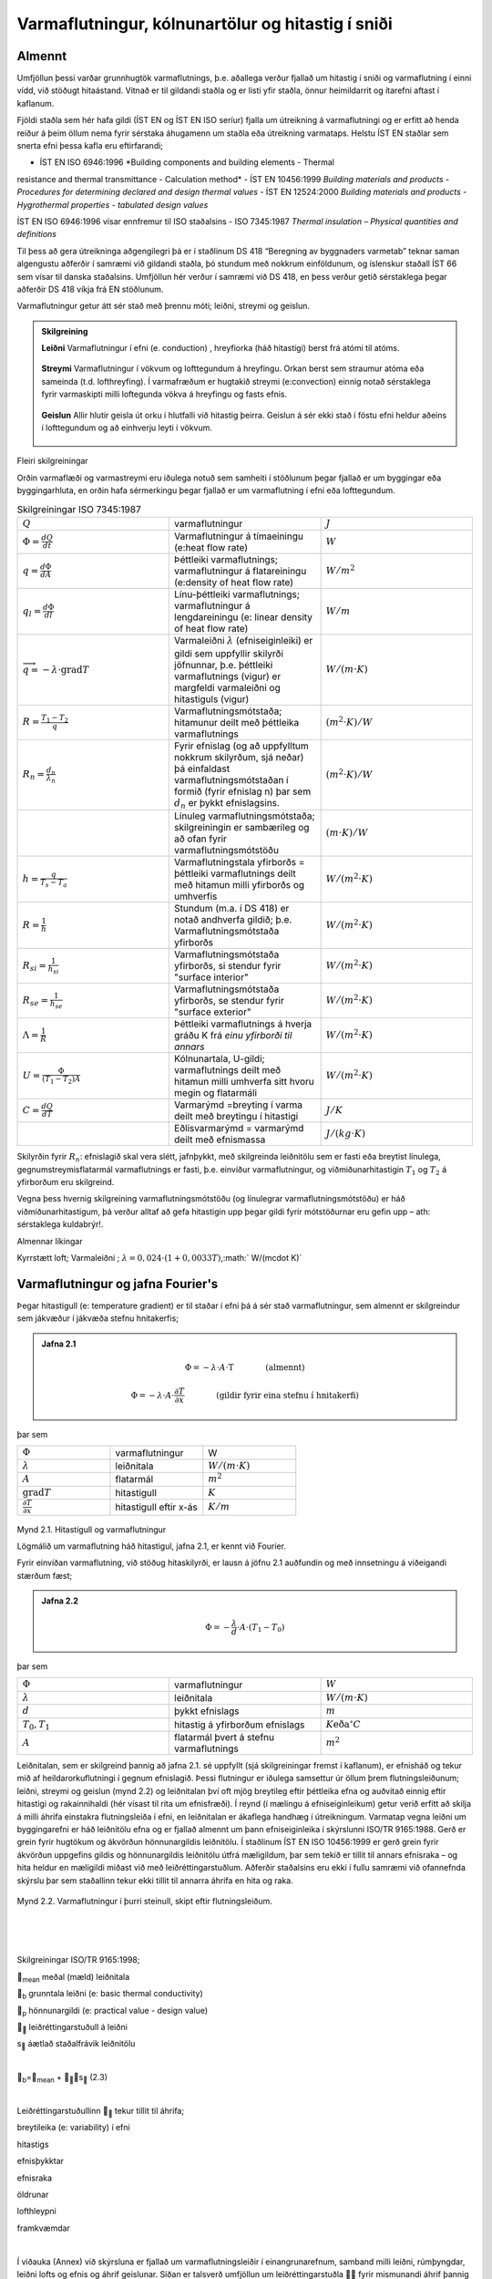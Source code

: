 .. container::

Varmaflutningur, kólnunartölur og hitastig í sniði
==================================================

Almennt
-------

Umfjöllun þessi varðar grunnhugtök varmaflutnings, þ.e. aðallega verður
fjallað um hitastig í sniði og varmaflutning í einni vídd, við stöðugt
hitaástand. Vitnað er til gildandi staðla og er listi yfir staðla, önnur
heimildarrit og ítarefni aftast í kaflanum.

Fjöldi staðla sem hér hafa gildi (ÍST EN og ÍST EN ISO seríur) fjalla um
útreikning á varmaflutningi og er erfitt að henda reiður á þeim öllum
nema fyrir sérstaka áhugamenn um staðla eða útreikning varmataps. Helstu
ÍST EN staðlar sem snerta efni þessa kafla eru eftirfarandi;

- ÍST EN ISO 6946:1996 *Building components and building elements - Thermal
resistance and thermal transmittance - Calculation method*
- ÍST EN 10456:1999 *Building materials and products - Procedures for
determining declared and design thermal values*
- ÍST EN 12524:2000 *Building materials and products - Hygrothermal
properties - tabulated design values*

ÍST EN ISO 6946:1996 vísar ennfremur til ISO staðalsins
- ISO 7345:1987 *Thermal insulation – Physical quantities and definitions*

Til þess að gera útreikninga aðgengilegri þá er í staðlinum DS 418
“Beregning av byggnaders varmetab” teknar saman algengustu aðferðir í
samræmi við gildandi staðla, þó stundum með nokkrum einföldunum, og
íslenskur staðall ÍST 66 sem vísar til danska staðalsins. Umfjöllun hér
verður í samræmi við DS 418, en þess verður getið sérstaklega þegar
aðferðir DS 418 víkja frá EN stöðlunum.

Varmaflutningur getur átt sér stað með þrennu móti; leiðni, streymi og
geislun.

.. admonition:: Skilgreining
   :class: definitions
   
   **Leiðni**
   Varmaflutningur í efni (e. conduction) , hreyfiorka (háð hitastigi) berst frá atómi til atóms.
   
   .. figure:: ./myndir/kafli02/leidni.png
   
   **Streymi**
   Varmaflutningur í vökvum og lofttegundum á hreyfingu. Orkan
   berst sem straumur atóma eða sameinda (t.d. lofthreyfing). Í varmafræðum
   er hugtakið streymi (e:convection) einnig notað sérstaklega fyrir
   varmaskipti milli loftegunda vökva á hreyfingu og fasts efnis.
   
   .. figure:: ./myndir/kafli02/streymi.png

   **Geislun**
   Allir hlutir geisla út orku í hlutfalli við hitastig þeirra. Geislun á
   sér ekki stað í föstu efni heldur aðeins í lofttegundum og að einhverju
   leyti í vökvum.
   
   .. figure:: ./myndir/kafli02/geislun.png

Fleiri skilgreiningar

Orðin varmaflæði og varmastreymi eru iðulega notuð sem samheiti í
stöðlunum þegar fjallað er um byggingar eða byggingarhluta, en orðin
hafa sérmerkingu þegar fjallað er um varmaflutning í efni eða
lofttegundum.

.. list-table:: Skilgreiningar ISO 7345:1987
  :widths: 5 5 5
  :header-rows: 0

  * - :math:`Q`
    - varmaflutningur
    - :math:`J`
  * - :math:`\Phi = \frac{dQ}{dt}`
    - Varmaflutningur á tímaeiningu (e:heat flow rate)
    - :math:`W`
  * - :math:`q=\frac{d\Phi}{dA}`
    - Þéttleiki varmaflutnings; varmaflutningur á flatareiningu (e:density of heat flow rate)
    - :math:`W/m^2`
  * - :math:`q_l=\frac{d\Phi}{dl}`
    - Línu-þéttleiki varmaflutnings; varmaflutningur á lengdareiningu (e: linear density of heat flow rate)
    - :math:`W/m`
  * - :math:`\overrightarrow{q} = -\lambda\cdot \text{grad}T`
    - Varmaleiðni :math:`\lambda` (efniseiginleiki) er gildi sem uppfyllir skilyrði
      jöfnunnar, þ.e. þéttleiki varmaflutnings (vigur) er margfeldi
      varmaleiðni og hitastiguls (vigur)
    - :math:`W/(m\cdot K)`
  * - :math:`R=\frac{T_1-T_2}{q}`
    - Varmaflutningsmótstaða; hitamunur deilt með þéttleika varmaflutnings
    - :math:`(m^2\cdot K)/W`   
  * - :math:`R_n=\frac{d_n}{\lambda_n}`
    - Fyrir efnislag (og að uppfylltum nokkrum skilyrðum, sjá neðar) þá einfaldast varmaflutningsmótstaðan í formið (fyrir
      efnislag n) þar sem :math:`d_n` er þykkt efnislagsins.
    - :math:`(m^2\cdot K)/W` 
  * - 
    - Línuleg varmaflutningsmótstaða; skilgreiningin er sambærileg og að ofan
      fyrir varmaflutningsmótstöðu
    - :math:`(m\cdot K)/W` 
  * - :math:`h=\frac{q}{T_s-T_a}`
    - Varmaflutningstala yfirborðs = þéttleiki varmaflutnings deilt
      með hitamun milli yfirborðs og umhverfis
    - :math:`W/(m^2 \cdot K)` 
  * - :math:`R=\frac{1}{h}`
    - Stundum (m.a. í DS 418) er notað andhverfa gildið; þ.e. Varmaflutningsmótstaða yfirborðs
    - :math:`W/(m^2 \cdot K)` 
  * - :math:`R_{si}=\frac{1}{h_{si}}`
    - Varmaflutningsmótstaða yfirborðs, si stendur fyrir "surface interior"
    - :math:`W/(m^2 \cdot K)` 
  * - :math:`R_{se}=\frac{1}{h_{se}}`
    - Varmaflutningsmótstaða yfirborðs, se stendur fyrir "surface exterior"
    - :math:`W/(m^2 \cdot K)` 
  * - :math:`\Lambda = \frac{1}{R}`
    - Þéttleiki varmaflutnings á hverja gráðu K frá *einu yfirborði til annars*
    - :math:`W/(m^2 \cdot K)` 
  * - :math:`U = \frac{\Phi}{(T_1-T_2)A}`
    - Kólnunartala, U-gildi; varmaflutnings deilt með hitamun milli umhverfa sitt hvoru megin og flatarmáli
    - :math:`W/(m^2 \cdot K)` 
  * - :math:`C=\frac{dQ}{dT}`
    - Varmarýmd =breyting í varma deilt með breytingu í hitastigi
    - :math:`J/K` 
  * - 
    - Eðlisvarmarýmd = varmarýmd deilt með efnismassa
    - :math:`J/(kg\cdot K)`

Skilyrðin fyrir :math:`R_n`: efnislagið skal vera slétt, jafnþykkt, með skilgreinda leiðnitölu sem er fasti eða breytist
línulega, gegnumstreymisflatarmál varmaflutnings er fasti, þ.e. einvíður
varmaflutningur, og viðmiðunarhitastigin :math:`T_1` og :math:`T_2`
á yfirborðum eru skilgreind.

Vegna þess hvernig skilgreining varmaflutningsmótstöðu (og línulegrar
varmaflutningsmótstöðu) er háð viðmiðunarhitastigum, þá verður alltaf að
gefa hitastigin upp þegar gildi fyrir mótstöðurnar eru gefin upp – ath:
sérstaklega kuldabrýr!.

Almennar líkingar

Kyrrstætt loft; Varmaleiðni ; :math:`\lambda = 0,024 \cdot (1+0,0033T)`,:math:` W/(m\cdot K)`

Varmaflutningur og jafna Fourier's
----------------------------------

Þegar hitastigull (e: temperature gradient) er til staðar í efni þá á
sér stað varmaflutningur, sem almennt er skilgreindur sem jákvæður í
jákvæða stefnu hnitakerfis;

.. admonition:: Jafna 2.1
   :class: jafna

   .. math::
      \Phi = -\lambda \cdot A \cdot \text{T} \qquad \qquad \text{(almennt)}
   .. math::
      \Phi = -\lambda \cdot A \cdot \frac{\partial T}{\partial x} \qquad \qquad\text{(gildir fyrir eina stefnu í hnitakerfi)}

þar sem 

.. list-table:: 
  :widths: 5 5 5
  :header-rows: 0

  * - :math:`\Phi`
    - varmaflutningur
    - W
  * - :math:`\lambda`
    - leiðnitala
    - :math:`W/(m\cdot K)`
  * - :math:`A`
    - flatarmál
    - :math:`m^2`
  * - :math:`\text{grad}T`
    - hitastigull
    - :math:`K`
  * - :math:`\frac{\partial T}{\partial x}`
    - hitastigull eftir x-ás
    - :math:`K/m`

.. figure:: ./myndir/kafli02/varmaflutningur.png
  :align: center
  :width: 30%

Mynd 2.1. Hitastigull og varmaflutningur

Lögmálið um varmaflutning háð hitastigul, jafna 2.1, er kennt við
Fourier.

Fyrir einvíðan varmaflutning, við stöðug hitaskilyrði, er lausn á jöfnu
2.1 auðfundin og með innsetningu á viðeigandi stærðum fæst;

.. admonition:: Jafna 2.2
   :class: jafna

   .. math:: \Phi = -\frac{\lambda}{d}\cdot A \cdot (T_1-T_0)

þar sem 

.. list-table:: 
  :widths: 5 5 5
  :header-rows: 0

  * - :math:`\Phi`
    - varmaflutningur
    - :math:`W`
  * - :math:`\lambda`
    - leiðnitala
    - :math:`W/(m\cdot K)`
  * - :math:`d`
    - þykkt efnislags
    - :math:`m`
  * - :math:`T_0,T_1`
    - hitastig á yfirborðum efnislags
    - :math:`K \text{eða} ^{\circ}C`
  * - :math:`A`
    - flatarmál þvert á stefnu varmaflutnings
    - :math:`m^2`        

Leiðnitalan, sem er skilgreind þannig að jafna 2.1. sé uppfyllt (sjá
skilgreiningar fremst í kaflanum), er efnisháð og tekur mið af
heildarorkuflutningi í gegnum efnislagið. Þessi flutningur er iðulega
samsettur úr öllum þrem flutningsleiðunum; leiðni, streymi og geislun
(mynd 2.2) og leiðnitalan því oft mjög breytileg eftir þéttleika efna og
auðvitað einnig eftir hitastigi og rakainnihaldi (hér vísast til rita um
efnisfræði). Í reynd (í mælingu á efniseiginleikum) getur verið erfitt
að skilja á milli áhrifa einstakra flutningsleiða í efni, en leiðnitalan
er ákaflega handhæg í útreikningum. Varmatap vegna leiðni um
byggingarefni er háð leiðnitölu efna og er fjallað almennt um þann
efniseiginleika í skýrslunni ISO/TR 9165:1988. Gerð er grein fyrir
hugtökum og ákvörðun hönnunargildis leiðnitölu. Í staðlinum ÍST EN ISO
10456:1999 er gerð grein fyrir ákvörðun uppgefins gildis og
hönnunargildis leiðnitölu útfrá mæligildum, þar sem tekið er tillit til
annars efnisraka – og hita heldur en mæligildi miðast við með
leiðréttingarstuðlum. Aðferðir staðalsins eru ekki í fullu samræmi við
ofannefnda skýrslu þar sem staðallinn tekur ekki tillit til annarra
áhrifa en hita og raka.

.. figure:: ./myndir/kafli02/leidnitala.png
  :align: center
  :width: 70%

Mynd 2.2. Varmaflutningur í þurri steinull, skipt eftir flutningsleiðum.

| 

| 

| 

Skilgreiningar ISO/TR 9165:1998;

\ :sub:`mean`\  meðal (mæld) leiðnitala

\ :sub:`b`\  grunntala leiðni (e: basic thermal conductivity)

\ :sub:`p`\  hönnunargildi (e: practical value - design value)

\ :sub:``\  leiðréttingarstuðull á leiðni

s\ :sub:``\  áætlað staðalfrávik leiðnitölu

| 

\ :sub:`b`\ =\ :sub:`mean`\  + \ :sub:``\ s\ :sub:``\  (2.3)

| 

Leiðréttingarstuðullinn \ :sub:``\  tekur tillit til áhrifa;

breytileika (e: variability) í efni

hitastigs

efnisþykktar

efnisraka

öldrunar

lofthleypni

framkvæmdar

| 

Í viðauka (Annex) við skýrsluna er fjallað um varmaflutningsleiðir í
einangrunarefnum, samband milli leiðni, rúmþyngdar, leiðni lofts og
efnis og áhrif geislunar. Síðan er talsverð umfjöllun um
leiðréttingarstuðla  fyrir mismunandi áhrif þannig að meta má suma
stuðlana en aðra ekki. Það er hvergi sagt skýrt hvernig reikna skuli
\ :sub:`p`\  en virðist sem það sé hugsað eins og jafna 2.4 sýnir.

| 

\ :sub:`p`\  = \ :sub:`b`\  +\ :sub:`m`\  +  \ :sub:`t`\  + (2.4)

| 

Hönnunargildi leiðnitölu er þá fundið á sambærilegan hátt og tíðkast
hefur á Norðurlöndunum um árabil, sjá t.d. “Den nordiske komité for
bygningsbestemmelser” (1989).

Í samræmi við þessar reglur eru hönnunargildi leiðnitalna fyrir öll
algengustu byggingarefnin birt í staðlinum ÍST EN 12524:2000. Uppgefin
leiðnitala tekur samkvæmt hefð tillit til allra þriggja
varmaflutningsleiða í efni; leiðni, geislunar og streymis. Ítarlegar
töflur yfir leiðnitölur má finna víða, t.d. í ritinu Varmaeinangrun húsa
eftir þá Guðmund Halldórsson og Jón Sigurjónsson (1992). Leiðnitölur
efna eru einnig gefnar upp af framleiðendum.

| 

Þegar reikna á varmaflutning samkvæmt jöfnu 2.1 (eða 2.2) þá þarf
hitadreifingin augljóslega að vera þekkt. Jöfnu hitasviðsins má ákvarða
útfrá jafnvægislíkingum fyrir smábút. Með hliðsjón af jöfnu 2.1 og mynd
2.3 (smábútur með þverskurðarflatarmálið A og þykktina dx) fæst fyrir
einvítt tilfelli (jafnvægi varmaflutnings, þ.e. varmaflutningur á
tímaeiningu dt) og fyrir snið þar sem þéttleiki varmaflutnings er fasti
(þ.e. umfjöllunin gildir t.d. ekki fyrir röraeinangrun!);

| 

| |Shape5|

#. Varmaflutningur inn frá vinstri

|image15| (2.5a)

| 

2. Varmaflutningur út til hægri

|image16| (2.5b)

3. Varmagjöf

|image17| (2.5c)

| 

4. Uppsafnaður varmi

|image18| (2.5d)

| 

Fyrir varmaaukningu smábútsins sem jákvæða stærð;

| 

\ :sub:`4`\ =\ :sub:`1`\ -\ :sub:`2`\ +\ :sub:`3`\ 

| 

Setjum inn jöfnurnar 2.5a-d (gerum hér ráð fyrir að leiðnitalan sé ekki
háð hitastigi) og styttum. Með “innsæi” (eða samanburði við fyrstu liði
Taylor raðar) sést að \ :sup:`2`\ T=(T\ :sub:`x+dx`\ -T\ :sub:`x`\ 
), sem gefur jöfnu 2.6.

| 

|image19| (2.6)

| 

í jöfnum 2.5a-d og 2.6 er skýring tákna eftirfarandi;

 þéttleiki efnisins kg/m\ :sup:`3`

c\ :sub:`p`\  eðlisvarmarýmd efnis J/kg·K

|image20| varmastigull í sniðum x og x+dx

’’ varmagjöf til smábúts W/m\ :sup:`3`\ 

... aðrar stærðir sem fyrr

| 

Samsvarandi fæst fyrir þrjá ása í rétthyrndu hnitakerfi jafnan 2.7 þegar
notaðar eru tvær einfaldanir; (i) einsátta efni, þ.e. sama leiðnitala í
allar stefnur og (ii) leiðnitalan er ekki hitastigsháð - en auðvelt er
að gera jöfnuna óháða slíkum einföldunum.

| 

|image21| (2.7)

| 

| 

T varmafræðilegt hitastig K

t tími s

x,y,z lengdarmál m

'' varmagjöf á tímaeiningu og rúmmál W/m\ :sup:`3`

 varmaleiðnitala W/(mK)

 þéttleiki efnis kg/m\ :sup:`3`

c\ :sub:`p` eðlisvarmi J/(kgK)

| 

Aðeins í undantekningartilvikum er hægt að ákvarða lausnina á jöfnu 2.7
með stærðfræðigreiningu og er lausn því annaðhvort fengin með tölulegum
aðferðum, eða að forsendur eru einfaldaðar nægjanlega þannig að leysa
megin jöfnuna fræðilega. Síðari kosturinn er almennt notaður þegar telja
má að varmaflutningur uppfylli skilyrðin; (i) ástandið er ekki tímaháð
og (ii) varmaflutningur er einvíður (í eina stefnu í hnitakerfinu)

| 

Þá fæst (fyrir varmagjöf ´´=0)

|image22| (2.8)

og lausnin er augljóslega bein lína, þ.e. línulegt hitafall í sniðinu
svo lengi sem leiðnitalan, , er fasti. Með tegrun og innsetningu á
viðeigandi stærðum (Mynd 2.4) fæst jafna 2.9;

| |Shape6|

| 

| 

|image23| (2.9)

| 

þar sem R\ :sub:`x`\ = x/ mótstaða hluta efnislags með þykkt x

R = d/ mótstaða alls efnislagsins með þykkt d

| 

Mynd 2.4

| 

| 

| 

Í jöfnu 2.9 hafa verið skilgreindar mótstöður R\ :sub:`x`\  og R, í stað
þess að stytta  töluna út og halda efnisþykktum eftir í jöfnunni, þetta
skýrist í umfjöllun sem fylgir. Þessi skilgreining á varmamótstöðu
efnislags er í samræmi við EN ISO 6946:1996 (en hefur tíðkast mun
lengur).

| 

Í langflestum tilvikum er áhugaverðast að skoða byggingarhluta sem
samsettir eru úr mörgum efnislögum og því með breytilegar leiðnitölur.
Til að ákvarða hitastig í sniði slíks byggingarhluta má setja upp
jafnvægislíkingu, sjá mynd 2.5 fyrir tvö efnislög;

| 

V\ Shape7 ið stöðug skilyrði (og fyrir fast flatarmál A) gildir
q\ :sub:`1`\ =q\ :sub:`2`\ 

og með hliðsjón af jöfnu 2.1 fæst;

| 

.. image:: myndir/kafli02_html_91729907e51607b3.png
   :name: Object24

| 

leyst fyrir T\ :sub:`1`\  (og með umröðun) fæst jafna 2.10

|image24| (2.10)

| 

þar sem R\ :sub:`1`\ = d\ :sub:`1`\ /\ :sub:`1`

R = R\ :sub:`1`\ +R\ :sub:`2`\ = d\ :sub:`1`\ /\ :sub:`1`\ +
d\ :sub:`2`\ /\ :sub:`2`

| 

| 

H

Mynd 2.5

Varmaflutningur og

hitastigull í tveggja laga byggingarhluta

Varmaflutningur og

hitastigull í tveggja laga

byggingarhluta

liðstætt fæst almenna jafnan fyrir n efnislög og

útreikning á hitastigi í sniði k sem jafna 2.11

| 

|image25| (2.11)

| 

Með þekkt hitastig beggja vegna við byggingarhluta má því auðveldlega
ákvarða hitastigsdreifingu í sniði við stöðug skilyrði ef
varmaflutningsmótstöður einstakra efnislaga eru þekktar.

| 

Nánar er fjallað um þennan þátt í kafla 2.6.

| 

| 

2.3 Varmastreymi
----------------

Varmastreymi getur átt sér stað vegna tilfærslu vökva eða lofttegunda.
Þetta gildir t.d. þegar loftskipti eiga sér stað í vistarverum og verður
fjallað um þann þátt síðar. Varmaflutningur vegna streymis verður einnig
þegar lofttegundir eða vökvi á hreyfingu komast í snertingu við fast
efni, og hitastig fasta efnisins er annað en hins miðilsins. Í slíkum
tilvikum er skilgreind varmaflutningstala yfirborðs, h (sjá einnig
skilgreiningar fremst í kaflanum).

| 

Streymið getur verið ýmist þvingað, þ.e. ytri kraftar orsaka hreyfinguna
eða óþvingað þ.e. þegar hitamunur einn milli t.d. yfirborðs og lofts
kemur loftinu á hreyfingu (vegna uppdrifs, e: buyoancy).

| 

Í fræðiritum, t.d. Nevander og Elmarsson(1994), má finna nálgunarjöfnur
til útreikninga á varmaflutningstölunni h, sjá töflu 2.1, og sést þar
ljóslega hvaða áhrif annarsvegar lofthraði og hinsvegar hitamunur hafa á
varmaskiptin.

| 

Tafla 2.1 Varmaflutningstala yfirborðs h W/(m\ :sup:`2`\ ·K)

| 

Þvingað streymi – vindhraði og stefna miðast við aðstæður í ótrufluðu
streymi

| 

Vindur samsíða yfirborði

h = 6+4·u u≤5 m/s

h = 7,4·u\ :sup:`0,76`\  u>5 m/s

| 

Vindstefna þvert á yfirborð

h = 5+4,5·u-0,14·u\ :sup:`2`\  áveðurs u<10 m/s

h = 5+1,5·u hlémegin u<8 m/s

| 

Óþvingað streymi (eigið streymi)

h = C·dT\ :sup:`0,25`\  C á bilinu 1,45 – 2,55

dT er tölugildi mismunar á hitastigi yfirborðs og lofts

| 

| 

Í staðlinum DS 418 (og Evrópustöðlum) eru gefnar upp varmamótstöður R
fyrir yfirborð (R=1/h), tafla 2.2 sýnir staðalgildin fyrir mismunandi
aðstæður.

| 

+------------------------+-----------------------+--------+-------+
| Tafla 2.2              |                       |        |       |
| Varmaflutningsmótstaða |                       |        |       |
| við yfirborð           |                       |        |       |
| m\ :sup:`2`\ K/W       |                       |        |       |
| (Heimild: ÍST EN ISO   |                       |        |       |
| 6946:1996)             |                       |        |       |
+------------------------+-----------------------+--------+-------+
| |                      | Stefna varmaflutnings |        |       |
+------------------------+-----------------------+--------+-------+
| |                      | Upp                   | Lárétt | Niður |
+------------------------+-----------------------+--------+-------+
| Innri mótstaða         | 0,10                  | 0,13   | 0,17  |
| R\ :sub:`si`           |                       |        |       |
+------------------------+-----------------------+--------+-------+
| Ytri mótstaða          | 0,04                  | 0,04   | 0,04  |
| R\ :sub:`se`           |                       |        |       |
+------------------------+-----------------------+--------+-------+

| 

| 

2.4 Varmageislun
----------------

Varmageislun er af mjög margbreytilegri bylgjulengd, eins og ljóslega má
sjá þegar geislaróf sólargeislunar er skoðað, mynd 2.6. Bylgjulengdin
mun ráða miklu um eiginleika geislunarinnar, s.s. orku og lit.

| 

Varmageislun hluta er í hlutfalli við hitastig þeirra, ef hlutur geislar
fullkomlega frá sér þá er talað um svartan kropp. Almenna jafnan 2.12
fyrir geislun frá svörtum kropp er kennd við Stefan-Boltzmann,

| 

q=·T\ :sup:`4`\  (2.12)

| 

þar sem q varmaþéttleiki W/m\ :sup:`2`

-  Stefan-Boltzmann stuðullinn, =5,6697·10\ :sup:`-8`\ 
   W/(m\ :sup:`2`\ ·K\ :sup:`4`\ )

T hitastig K

| 

.. image:: myndir/kafli02_html_a94cccb079dd267a.png
   :name: Picture 27
   :width: 576px
   :height: 307px

Mynd 2.6 Dreifing orku í sólarinngeislun til jarðar (Heimild: British
Standard, 1992)

| 

| 

Fæstir hlutir uppfylla þó skilyrðið að teljast fullkomlega svartir, og
geislunin er þá minni svo nemur áhrifum geislunarstuðulsins  (e:
emittance factor),

| 

q=··T\ :sup:`4`\  (2.13)

| 

þar sem  geislunarstuðull

... önnur tákn sem fyrr

| 

Fyrir geislun sem fellur á hlut gilda þrjú tilfelli; hluti geislunar
endurkastast, hluti er tekinn upp af yfirborðinu (ísog) og loks getur
hluti geislunar komist í gegn (t.d. ljóshleypni).

Hlutfallið af hverjum þætti fyrir sig er táknað með viðeigandi
hlutfallstölu og jafnframt gildir jafna 2.14,

| 

r++ =1 (2.14)

| 

þar sem r endurgeislunarstuðull

 ísogsstuðull

 gegnumhleypnistuðull

| 

Almennt gildir að stuðlarnir eru breytilegir eftir bylgjulengd
geislunarinnar, fyrir varmageislun í byggingum er þó iðulega litið svo á
að = en þetta gildir alls ekki þegar skoðuð er varmaútgeislun
byggingarefna annarsvegar og inngeislun frá sól hinsvegar. Dæmi um gildi
á stuðlunum fyrir mismunandi efni og geislun eru sýnd í töflu 2.3. Í
byggingum hafa flest efni, að málmum undanskildum, (og nánast óháð lit)
útgeislunarstuðul á bilinu 0,85 – 0,95 fyrir hitastig undir 200 °C.

| 

| 

| 

| 

+-------------------------+-----------------------+----------------+
| Tafla 2.3               |                       |                |
| Geislunarstuðlar        |                       |                |
| yfirborða (Heimild:     |                       |                |
| ASHRAE Fundamentals     |                       |                |
| 1989)                   |                       |                |
+-------------------------+-----------------------+----------------+
| |                       | Útgeislun \ :sup:`a)` | Ísog vegna     |
|                         |                       |                |
|                         |                       | sólargeislunar |
+-------------------------+-----------------------+----------------+
| Svört, ómálmkennd       | 0,97 – 0,99           | 0,97 – 0,99    |
| yfirborð                |                       |                |
+-------------------------+-----------------------+----------------+
| Rauður tígulsteinn,     | 0,85 – 0,95           | 0,65 – 0,80    |
| steypa eða múr,         |                       |                |
| ryðgaðir málmar, dökkar |                       |                |
| málningar               |                       |                |
+-------------------------+-----------------------+----------------+
| Gulir og gulbrúnir      | 0,85 – 0,95           | 0,50 – 0,70    |
| stein- eða múrfletir    |                       |                |
+-------------------------+-----------------------+----------------+
| Hvítir eða              | 0,85 – 0,95           | 0,30 – 0,50    |
| ljóskremlitaðir stein-  |                       |                |
| eða múrfletir og        |                       |                |
| málningar               |                       |                |
+-------------------------+-----------------------+----------------+
| Gluggagler              | 0,90                  | b)             |
+-------------------------+-----------------------+----------------+
| Björt yfirborð ál- eða  | 0,40 – 0,60           | 0,30 – 0,50    |
| bronsmálningar          |                       |                |
+-------------------------+-----------------------+----------------+
| Mattir málmfletir og    | 0,20 – 0,30           | 0,40 – 0,65    |
| galvanhúð               |                       |                |
+-------------------------+-----------------------+----------------+
| Fægðir koparfletir      | 0,02 – 0,05           | 0,10 – 0,40    |
+-------------------------+-----------------------+----------------+
| Fægt ál                 | 0,02 – 0,04           | 0,10 – 0,40    |
+-------------------------+-----------------------+----------------+

a) Hitastig 10-40 °C

b) 0,04 – 0,4 háð glergerð

| 

| 

Geislun milli yfirborða

Nettó varmageislun frá einu yfirborði til annars ræðst af hitastigi,
stærð og lögun yfirborða ásamt innbyrðis afstöðu þeirra og loks
geislunartölum. Fyrir yfirborð, sem ekki eru lítil í samanburði við
fjarlægðina milli þeirra, gildir jafna 2.15,

| 

\ :sub:`r12`\ =
A\ :sub:`1`\ ·F\ :sub:`12`\ ·\ :sub:`12`\ ··[T\ :sub:`1`\ :sup:`4`\ -T\ :sub:`2`\ :sup:`4`\ ]
(2.15)

| 

þar sem \ :sub:`r12`\  nettó varmageislun frá yfirborði 1 til yfirborðs
2, W

A yfirborðsflatarmál m\ :sup:`2`

\ :sub:`12`\  nettó geislunarstuðull

… önnur tákn sem fyrr

| 

Ákvörðun nettó-geislunarstuðulsins \ :sub:`12`\ fer eftir jöfnu2.16,

| 

|image26| (2.16)

þar sem \ :sub:`1`\  geislunarstuðull fyrir yfirborð 1

\ :sub:`2`\  geislunarstuðull fyrir yfirborð 2

| 

| 

Stuðullinn F\ :sub:`12`\  er innbyrðis geislunarhorn (e: radiation angle
factor, radiation shape factor) flatanna fyrir geislun frá fleti 1 til
flatar 2, og fæst samkvæmt jöfnu (2.17) og mynd 2.7

|image27| (2.17)

| 

| |Shape11|

| 

| 

| 

| 

| 

| 

| 

| 

| 

| 

n\ :sub:`1`\ , n\ :sub:`2`\  eininga-normalvigrar

\ :sub:`1`\ , \ :sub:`2`\  horn milli tengilínu og normalvigranna
n\ :sub:`1`\ ,n\ :sub:`2`

r lengd tengilínunnar

| 

| 

Mynd 2.7 Geislunarhorn flata, skýringar fyrir jöfnu 2.17

| 

Jafnframt gildir jafna 2.18

F\ :sub:`12`\ ·A\ :sub:`1`\ = F\ :sub:`21`\ ·A\ :sub:`2`\  (2.18)

| 

Ákvörðun stuðulsins F\ :sub:`12`\  er fræðilega (með
stærðfræðigreiningu) aðeins gerleg fyrir einföldustu tilvik, í öðrum
tilfellum má nota mælingar (vélrænar aðferðir) eða reiknimódel sem
byggja á tölulegri greiningu.

| 

Dæmi um stuðulgildi fyrir tvö algeng tilvik eru sýnd á mynd 2.8

.. image:: myndir/kafli02_html_8bca75532615a04a.png
   :name: Picture 30
   :width: 575px
   :height: 249px

a) tveir fletir hornrétt hvor á annan b) tveir samsíða fletir með
millibili D

| 

Mynd 2.8 Geislunarhorn milli tveggja flata (Heimild: ASHRAE Handbook of
Fundamentals)

| 

| |Shape12|

| 

| 

| 

| 

| 

| 

| 

| 

| 

| 

| 

| 

| 

Mynd 2.9 Geislunarhorn til glugga

| 

Mynd 2.9 Geislunarhorn til glugga

| 

Til að fá mat á geislahornið þá má reyna að einfalda raunverulega
afstöðu (þrívíða) í tvívíða (sniðmynd) og mæla síðan hornið sem hlutfall
af heilum hring, mynd 2.9.

| 

Dæmi: Mynd 2.9 sýnir geislunarhorn til glugga fyrir mann sem er hugsaður
standa innan við glugga sem er (hxb) 120x200 sm og viðmiðunarpunktur
mannsins 150 sm inni í herberginu, og fyrir miðjum glugganum. Af
sniðmyndinni má sjá að lárétta hornið mun vega talsvert meira heldur en
það lóðrétta; mæling á lárétta horninu gefur hornhlutfallið = 0,18
(lóðrétta hornhlutfallið = 0,12). Útreiknað geislahorn flatarins (séð
frá viðmiðunarpunktinum) er F\ :sub:`12`\ =0,24. Einföldunin gefur
þannig talsvert frávik frá réttu gildi, en getur eigi að síður gefið
hugmynd um áhrif gluggans, sjá síðar.

| 

+-----------------------+---------------------------------------------+
| .. rubric:: |image30| | .. rubric::                                 |
|    :name: section     |    :name: section-1                         |
|    :class: western    |    :class: western                          |
|                       |                                             |
|                       | .. rubric::                                 |
|                       |    :name: section-2                         |
|                       |    :class: western                          |
|                       |                                             |
|                       | .. rubric::                                 |
|                       |    :name: section-3                         |
|                       |    :class: western                          |
|                       |                                             |
|                       | .. rubric::                                 |
|                       |    :name: section-4                         |
|                       |    :class: western                          |
|                       |                                             |
|                       | .. rubric::                                 |
|                       |    :name: section-5                         |
|                       |    :class: western                          |
|                       |                                             |
|                       | .. rubric:: *Mynd 2.10 Hitamynd*            |
|                       |    :name: mynd-2.10-hitamynd                |
|                       |    :class: western                          |
|                       |                                             |
|                       | Hitamyndavél (e. infra red camera) nemur    |
|                       | hitaútgeislun frá flötum, og fyrir gefna    |
|                       | útgeislunartölu () er yfirborðshitastig    |
|                       | reiknað út                                  |
+-----------------------+---------------------------------------------+

.. _section-6:

| 

2.5 Varmaflutningsmótstöður í loftbilum og jarðvegi
---------------------------------------------------

Kyrrstætt loft er ágætur einangrari ( = 0,025 W/m·K) og loftbil því
einangrandi, en varmaflutningsmótstaða bilsins er háð hitafalli yfir það
(áhrif geislunar) og lofthreyfingu í bilinu. Alltaf er einhver hreyfing
vegna hitamunar milli flata og lofts (eigið streymi), þó háð hitamun og
mótstöðu í bilinu (yfirborðseiginleikum og þykkt loftbils), en streymið
vex ef loftbilið er loftræst. Í loftræstu bili verður eigið streymi
auðveldara (hringstreymi í bilinu ekki lengur einasti möguleikinn) auk
þess sem þrýstimunur í lofti innan og utan bils getur aukið á
hreyfinguna. Í stöðlum er varmaflutningsmótstaða óloftræsts loftbils
gefin upp fyrir mismunandi þykktir, tafla 2.4, og gildið síðan leiðrétt
þegar taka þarf tillit til loftræsingar bilsins.

| 

Gildin í töflu 2.4 eiga við þegar;

-  Loftbilið afmarkast af tveim flötum sem eru samsíða og hornrétt á
   stefnu varmaflutnings. Varmageislunartala flatanna   0,8.

-  Þykkt loftbilsins er minni en 1/10 af kantlengd afmarkandi flatar
   (breidd eða hæð) og mest 300 mm.

-  Gildi í dálki “Upp” gilda fyrir loftbil sem hallar allt að 30° frá
   láréttu.

| 

+------------------------+-----------------------+--------+-------+
| Tafla 2.4              |                       |        |       |
| V                      |                       |        |       |
| armaflutningsmótstöður |                       |        |       |
| óloftræsts loftbils    |                       |        |       |
| m\ :sup:`2`\ K/W       |                       |        |       |
|                        |                       |        |       |
| |                      |                       |        |       |
+------------------------+-----------------------+--------+-------+
| Þykkt loftbils mm      | Stefna varmaflutnings |        |       |
+------------------------+-----------------------+--------+-------+
| |                      | Upp                   | Lárétt | Niður |
|                        |                       |        |       |
|                        |                       |        | |     |
+------------------------+-----------------------+--------+-------+
| 0                      | 0,00                  | 0,00   | 0,00  |
+------------------------+-----------------------+--------+-------+
| 5                      | 0,11                  | 0,11   | 0,11  |
+------------------------+-----------------------+--------+-------+
| 7                      | 0,13                  | 0,13   | 0,13  |
+------------------------+-----------------------+--------+-------+
| 10                     | 0,15                  | 0,15   | 0,15  |
+------------------------+-----------------------+--------+-------+
| 15                     | 0,16                  | 0,17   | 0,17  |
+------------------------+-----------------------+--------+-------+
| 25                     | 0,16                  | 0,18   | 0,19  |
+------------------------+-----------------------+--------+-------+
| 50                     | 0,16                  | 0,18   | 0,21  |
+------------------------+-----------------------+--------+-------+
| 100                    | 0,16                  | 0,18   | 0,22  |
+------------------------+-----------------------+--------+-------+
| 300                    | 0,16                  | 0,18   | 0,23  |
+------------------------+-----------------------+--------+-------+

| 

Leiðrétt er fyrir áhrifum loftunar á eftirfarandi hátt;

| 

Lítið loftræst loftbil:

Loftræsing telst lítil ef opflatarmál a inn í loftbilið eru

500 mm\ :sup:`2`\  < a ≤ 1500 mm\ :sup:`2`\  á breiddarmetra lóðrétts
loftbils

500 mm\ :sup:`2`\  < a ≤ 1500 mm\ :sup:`2`\  á m\ :sup:`2`\  lárétts
(lítið hallandi) loftbils

Hönnunarmótstaða slíkra loftbila er 50 % af töflugildum í töflu 2.4. Ef
varmaflutningsmótstaða efnislaga milli loftbils og útilofts er meiri en
0,15 m\ :sup:`2`\ K/W þá skal sú mótstaða sett jöfn 0,15
m\ :sup:`2`\ K/W.

| 

Vel loftræst loftbil:

Loftræsing telst mikil ef opflatarmál a inn í loftbilið eru

1500 mm\ :sup:`2`\  < a á breiddarmetra lóðrétts loftbils

1500 mm\ :sup:`2`\  < a á m\ :sup:`2`\  lárétts loftbils

Við útreikning á varmaflutningsmótstöðu byggingarhluta sem innihalda vel
loftræst loftbil, þá skal líta framhjá loftbilinu og öllum efnislögum
milli slíks loftbils og útilofts en í stað þess er
varmaflutningsmótstöðu ytra yfirborðs sett jöfn og
yfirborðsmótstöðugildinu fyrir innra yfirborð byggingarhlutans.

| 

Fyrir óeinangruð þakrými (einangrað á lárétt loft en þak byggt upp með
halla) fæst fyrir venjubundið íslenskt þak af slíkri gerð;

| 

R= 0,2 m\ :sup:`2`\ K/W

| 

og er þá varmaflutningsmótstaða ytra yfirborðs ekki meðtalin.

| 

Í Evrópustöðlunum liggur fyrir tillaga að staðli, prEN
1190\ \ `1 <#sdfootnote1sym>`__\  fyrir útreikninga á varmaflutningi til
jarðar (t.d. gólf bygginga). Aðferðin er verulega frábrugðin því sem hér
hefur verið tíðkað (og talsvert flóknari), í DS 418 er lagt til að
reikna áfram varmaflutningsmótstöðu gólfa eða almennt byggingarhluta að
jörðu, svipað og hefur tíðkast um marga áratugi á Norðurlöndunum. Áhrif
jarðar eru þá tekin inn eins og hvert annað efnislag og mótstöðutölur
gefnar upp fyrir mismunandi aðstæður, tafla 2.5, athuga skal að ytri
yfirborðsmótstaða er innifalin í gildunum.

| 

| 

+--------------------------------------------------+------------------+
| Tafla 2.5 Varmaflutningsmótstaða fyrir jörð      | |                |
| R\ :sub:`j`\  (Heimild: DS 418)                  |                  |
|                                                  |                  |
| |                                                |                  |
+--------------------------------------------------+------------------+
| Aðstæður                                         | m\ :sup:`2`\ K/W |
+--------------------------------------------------+------------------+
| |                                                | |                |
+--------------------------------------------------+------------------+
| Gólf á fyllingu; 0,5 m yfir yfirborði til 0,5m   | 1,5              |
| undir yfirborði jarðvegs                         |                  |
+--------------------------------------------------+------------------+
| Kjallaragólf (meira en 0,5 m undir yfirborði     | 2,0              |
| jarðvegs)                                        |                  |
+--------------------------------------------------+------------------+
| Kjallaraveggir; allt að 2 m undir yfirborði (h   | 0,2+0,3·h        |
| er dýpi í metrum)                                |                  |
+--------------------------------------------------+------------------+
| - - meira en 2 m undir yfirborði                 | 2,0              |
+--------------------------------------------------+------------------+

Athugasemd: Ytri yfirborðsmótstaða er innifalin í uppgefnum gildum fyrir
R\ :sub:`j`

| 

2.6 Varmaflutningsmótstaða byggingarhluta og hitastig í sniði
-------------------------------------------------------------

Í nýjum Evrópustöðlum er nú almennt talað um varmaflutningsmótstöðutölur
byggingarhlutaen hér hefur almennt til þessa verið talað um útreikning á
kólnunartölu. Með mótstöðutölur einstakra efnislaga (yfirborðsmótstöður,
holrými og jörð meðtalin) þekktar, þá má auðveldlega ákvarða
heildarvarmaflutningsmótstöðu R\ :sub:`T`\ , jafna 2.19, og kólnunartölu
(U-gildi), jafna 2.20.

| 

R\ :sub:`T`\ =R\ :sub:`si`\ +
R\ :sub:`1`\ +R\ :sub:`2`\ +....+R\ :sub:`se`\  (m\ :sup:`2`\ K/W)
(2.19)

| 

þar sem R\ :sub:`T`\  heildar varmaflutningsmótstaða byggingarhluta

R\ :sub:`si`\  varmaflutningsmótstaða innra yfirborðs

R\ :sub:`n`\  varmaflutningsmótstaða einstakra efnislaga;

R\ :sub:`n`\ =d\ :sub:`n`\ /\ :sub:`n`\  fyrir einstakt efnislag, eða
uppgefin mótstaða efnislags

R\ :sub:`se`\  varmaflutningsmótstaða ytra yfirborðs (ef hún er ekki
innifalin í öðrum gildum)

| 

U’ = 1/R\ :sub:`T`\  (W/m\ :sup:`2`\ K) (2.20)

| 

Samkvæmt DS 418 (Annex A) er hönnunar U-gildi fundið útfrá reiknuðu
U’-gildi og leiðréttingarstuðlum sem taka tillit til loflaga í
einangrun, festinga sem ganga í gegnum einangrun og úrkomu á umsnúið
þak. Verður hér látið nægja að vísa til staðalsins varðandi þessi
atriði.

| 

Umfjöllun til þessa hefur einskorðast við tilvik þar sem varmaflutningur
er fullkomlega reglulegur og ein-vítt ferli, þ.e. varmaflutningur er
alltaf þvert á yfirborð byggingarhluta. Í tilvikum þar sem efnislög í
byggingarhluta eru samsett, og þannig að efniseiginleikar eru ekki
einsleitir, þá uppfyllir varmaflutningurinn ekki ofan nefnd skilyrði.
Þessum tilvikum má skipta í tvennt útfrá því hversu áberandi munur er í
leiðnitölum efnanna;

-  Lítill munur í leiðnitölum, dæmi um slíkt er t.d. þegar einangrað er
   á milli sperra. Truflun á varmaflutningi eða óregla er talin hófleg
   og staðbundin breyting á U-gildi lítil.

-  Mikill munur í leiðnitölum; dæmi um slíkt er t.d. þegar steypt
   milligólf gengur út í gegnum einangrun og út steyptan útvegg. Truflun
   á varmaflutningi getur verið umfangsmikil og staðbundin breyting á
   U-gildi þá einnig. Slík tilvik nefnast kuldabrýr og verður fjallað
   sérstaklega um þau.

Þegar talið er að staðbundin breyting í U-gildi vegna áhrifa frá
samsettum efnislögum sé hófleg þá er U-gildi fundið þannig:

1. Efri mörk varmaflutningsmótstöðu, R\ :sub:`T`\ ’, ákvörðuð

(i) Byggingarhluta skipt upp í einingar þvert á varmastreymi, þannig að
hver hluti um sig sé (sem næst) einsleitur. Flatarvægi hvers hluta
f\ :sub:`a`\ , f\ :sub:`b`\ ,.. er ákvarðað

(ii) Varmaflutningsmótstaða fyrir hvern hluta fyrir sig, R\ :sub:`Ta`\ ,
R\ :sub:`Tb`\ ,.., er reiknuð samkvæmt jöfnu 2.19

(iii) Varmaflutningsmótstaða R\ :sub:`T`\ ’ fundin útfrá jöfnu 2.21

| |Shape13|

|image31| (2.21)

| 

| 

| 

| 

2. Neðri mörk varmaflutningsmótstöðu R\ :sub:`T`\ ’’, ákvörðuð

(i) Vegin leiðnitala efnislaga í samsettu efnislagi er reiknuð, útfrá
flatarvægi efna, jafna 2.22.

| |Shape14|

\ :sub:`j`\ ’’=\ :sub:`1j`\ ·f\ :sub:`1j`\ +\ :sub:`2j`\ ·f\ :sub:`2j`\ +...
(2.22)

| 

ii. Varmaflutningsmótstaðan R\ :sub:`T`\ ’’ ákvörðuð eins og

lögin væru nú einsleit sbr. jöfnu 2.19

| 

.. _section-7:

3. Varmaflutningsmótstaða byggingarhlutans reiknuð sem einfalt meðaltal, jafna 2.23
'''''''''''''''''''''''''''''''''''''''''''''''''''''''''''''''''''''''''''''''''''

.. _section-8:

|image32| (2.23)
''''''''''''''''

| 

Loks er U-gildið fundið útfrá jöfnu 2.20 (og viðeigandi leiðréttingum),
samkvæmt DS 418 skal gefa U-gildið upp með tveim marktækum tölustöfum.

| 

| 

| 

| 

Útreikningur varmaflutningsmótstöðu, U-gildis og hitastigs í sniði

Útfrá þekktum varmaflutningsmótstöðum efnislaga, og heildarmótstöðu
byggingarhlutans, má auðveldlega reikna hitastig í sniði þegar
umhverfisaðstæður eru þekktar (sjá kafla 2.2).

| 

Dæmi 1:

Steyptur veggur 180 mm, einangraður að innan með 100 mm frauðplasti.
Múrað innan á plast með 25 mm sementsmúr og utan á steypu með 20 mm
sementsmúr. Veggurinn er málaður beggja vegna, en málningarlögin hafa
ekki merkjanleg áhrif á varmaflutningsmótstöðu né hitastig í sniði.

| 

a. Reikna varmaflutningsmótstöðu og U-gildi

| 

Gildi fyrir varmaleiðni byggingarefna samkvæmt DS 418 og ÍST EN ISO
12524:2000 og fyrir einangrun uppl. framleiðanda.

| 

Tafla 2.7-a Reiknað U-gildi fyrir a-lið í dæmi

| 

+-----------------+-----------+-----------------+-----------------+
| |               | Þykkt     | Leiðni-         | Varma-          |
+-----------------+-----------+-----------------+-----------------+
| |               | efnislags | tala            | mótstaða        |
+-----------------+-----------+-----------------+-----------------+
| |               | d         |                | R\ :sub:`n`     |
+-----------------+-----------+-----------------+-----------------+
| |               | (m)       | (W/m·K)         | (m\             |
|                 |           |                 | :sup:`2`\ ·K/W) |
+-----------------+-----------+-----------------+-----------------+
| |               | |         | |               | |               |
+-----------------+-----------+-----------------+-----------------+
| Innra yfirborð  | |         | |               | 0,13            |
| R\ :sub:`si`    |           |                 |                 |
+-----------------+-----------+-----------------+-----------------+
| Múr; 1900       | 0,025     | 1,20            | 0,02            |
| k               |           |                 |                 |
| g/m\ :sup:`3`\  |           |                 |                 |
| \*              |           |                 |                 |
+-----------------+-----------+-----------------+-----------------+
| Frauðplast 36   | 0,100     | 0,036           | 2,78            |
+-----------------+-----------+-----------------+-----------------+
| Steinsteypa     | 0,180     | 1,95            | 0,09            |
| (járnbent) \*   |           |                 |                 |
+-----------------+-----------+-----------------+-----------------+
| Múr; 1900       | 0,020     | 1,40            | 0,01            |
| k               |           |                 |                 |
| g/m\ :sup:`3`\  |           |                 |                 |
| \*              |           |                 |                 |
+-----------------+-----------+-----------------+-----------------+
| Ytra yfirborð   | |         | |               | 0,04            |
| R\ :sub:`se`    |           |                 |                 |
+-----------------+-----------+-----------------+-----------------+
| |               | |         | |               | |               |
+-----------------+-----------+-----------------+-----------------+
| |               | |         | R\ :sub:`T`     | 3,08            |
|                 |           | \ =R\ :sub:`n` |                 |
+-----------------+-----------+-----------------+-----------------+
| |               | |         | U               | 0,33            |
|                 |           | ’=1/R\ :sub:`T` |                 |
+-----------------+-----------+-----------------+-----------------+

| 

| 

| 

| 

b. Reikna hitastig í sniðinu fyrir T\ :sub:`i`\ =20 °C og
   T\ :sub:`e`\ =-5 °C

.. _section-9:

Reiknaðar mótstöður einstakra efnislaga, og heildarmótstaðan, er notað til útreikninga á hitastigi í samræmi við jöfnu 2.10 (hér er allt dæmið sýnt). 
''''''''''''''''''''''''''''''''''''''''''''''''''''''''''''''''''''''''''''''''''''''''''''''''''''''''''''''''''''''''''''''''''''''''''''''''''''''

.. _section-10:

Athugið að hitastig er alltaf reiknað á efnisskilum (og breytist línulega þar á milli).
'''''''''''''''''''''''''''''''''''''''''''''''''''''''''''''''''''''''''''''''''''''''

| 

| 

| 

| 

| 

Tafla 2.7-b Reiknað hitastig í sniði fyrir b-lið í dæmi

| 

+----------+----------+----------+----------+----------+-------+
| |        | Þykkt    | Leiðni-  | Varma-   | Summa    | Hita- |
+----------+----------+----------+----------+----------+-------+
| |        | e        | tala     | mótstaða | m        | stig  |
|          | fnislags |          |          | ótstaðna |       |
+----------+----------+----------+----------+----------+-------+
| |        | d        |         | R\       | R\ :su  | |     |
|          |          |          | :sub:`n` | b:`1..n` |       |
+----------+----------+----------+----------+----------+-------+
| |        | (m)      | (W/m·K)  | (m\      | |        | (°C)  |
|          |          |          |  :sup:`2 |          |       |
|          |          |          | `\ ·K/W) |          |       |
+----------+----------+----------+----------+----------+-------+
| |        | |        | |        | |        | |        | |     |
+----------+----------+----------+----------+----------+-------+
| Inni     | |        | |        | |        | |        | 20    |
+----------+----------+----------+----------+----------+-------+
| Innra    | |        | |        | 0,13     | 0,13     | |     |
| yfirborð |          |          |          |          |       |
| R\ :     |          |          |          |          |       |
| sub:`si` |          |          |          |          |       |
+----------+----------+----------+----------+----------+-------+
| |        | |        | |        | |        | |        | 18,9  |
+----------+----------+----------+----------+----------+-------+
| Múr;     | 0,025    | 1,20     | 0,02     | 0,15     | |     |
| 1900     |          |          |          |          |       |
| kg/m\ :s |          |          |          |          |       |
| up:`3`\  |          |          |          |          |       |
| \*       |          |          |          |          |       |
+----------+----------+----------+----------+----------+-------+
| |        | |        | |        | |        | |        | 18,8  |
+----------+----------+----------+----------+----------+-------+
| Fr       | 0,100    | 0,036    | 2,78     | 2,93     | |     |
| auðplast |          |          |          |          |       |
| 36       |          |          |          |          |       |
+----------+----------+----------+----------+----------+-------+
| |        | |        | |        | |        | |        | -3,8  |
+----------+----------+----------+----------+----------+-------+
| Ste      | 0,180    | 1,95     | 0,09     | 3,02     | |     |
| insteypa |          |          |          |          |       |
| (j       |          |          |          |          |       |
| árnbent) |          |          |          |          |       |
| \*       |          |          |          |          |       |
+----------+----------+----------+----------+----------+-------+
| |        | |        | |        | |        | |        | -4,6  |
+----------+----------+----------+----------+----------+-------+
| Múr;     | 0,020    | 1,40     | 0,01     | 3,03     | |     |
| 1900     |          |          |          |          |       |
| kg/m\ :s |          |          |          |          |       |
| up:`3`\  |          |          |          |          |       |
| \*       |          |          |          |          |       |
+----------+----------+----------+----------+----------+-------+
| |        | |        | |        | |        | |        | -4,7  |
+----------+----------+----------+----------+----------+-------+
| Ytra     | |        | |        | 0,04     | 3,07     | |     |
| yfirborð |          |          |          |          |       |
| R\ :     |          |          |          |          |       |
| sub:`se` |          |          |          |          |       |
+----------+----------+----------+----------+----------+-------+
| Úti      | |        | |        | |        | |        | -5    |
+----------+----------+----------+----------+----------+-------+
| |        | |        | |        | |        | |        | |     |
+----------+----------+----------+----------+----------+-------+
| |        | |        | R\       | 3,07     | |        | |     |
|          |          |  :sub:`T |          |          |       |
|          |          | `\ =R\  |          |          |       |
|          |          | :sub:`n` |          |          |       |
+----------+----------+----------+----------+----------+-------+
| |        | |        | U’=1/R\  | 0,33     | |        | |     |
|          |          | :sub:`T` |          |          |       |
+----------+----------+----------+----------+----------+-------+

| 

| 

| 

| 

Kuldabrýr

Þ

.. image:: myndir/kafli02_html_2f203805be62d78b.png
   :name: Picture 35
   :width: 251px
   :height: 241px

Mynd 2.11 Steypt gólfplata gengur út í steyptan vegg - Hitastig í sniði
(kuldabrú)

egar efnislag með góða einangrunarhæfni er rofið af öðru efni sem hefur
mun síðri einangrunareiginleika þá verður veruleg truflun á varmastreymi
í sniðinu, varmaflutningurinn er þá ekki lengur einvíður heldur í tví-
eða þrívíðu hnitakerfi. Mynd 2.11 sýnir dæmigerða kuldabrú í steyptum
vegg sem einangraður er að innan.

| 

Reikniaðferðir sem hér hefur verið fjallað um að framan duga ekki til
útreikninga á varmaflutningi í kuldabrú, heldur verður að nota
reiknilíkön sem byggja á tölulegum aðferðum.

| 

Í töflu 2.8 eru sýnd reiknuð gildi fyrir nokkrar mismunandi tegundir
kuldabrúa, og er handhægast að nota slík töflugildi í útreikningum á
varmatapi og hitunarþörf húsa.

.. _section-11:

Tafla 2.8 Kuldabrýr - Línuþéttleiki varmataps  í steyptum útvegg \ `2 <#sdfootnote2sym>`__
                                                                                           

 (Heimild: Björn Marteinsson, 2002)
                                   

.. image:: myndir/kafli02_html_1a36142d5655cae8.png
   :name: Picture 34
   :width: 128px
   :height: 366px

°  (W/mK)

Útveggur - veggur milli stigaganga 0,550

Lárétt snið

| 

Útveggur; úthorn 0,050

| 

| 

Milligólf - útveggur- svalagólf;

Innveggur - útveggur – svalaveggur (C) 0,642

Lárétt og lóðrétt snið

| 

| 

Milligólf - Útveggur - inndregið svalagólf (E) 0,950

Lóðrétt snið

| 

Innveggur – útveggur; milligólf útveggur (B)

Lárétt og lóðrétt snið t =16 sm \ :sup:`1)`\  0,626

t= 18 sm \ :sup:`2)`\  0,681

Neðsta gólfplata- sökkull – útveggur (A) \ :sup:`3)`\  0,619

Lóðrétt snið

| 

Gluggar

Karmhluti, kuldabrú í vegg og jaðaráhrif glers 0,265

Póstar og jaðaráhrif glers (almennt fyrir glugga) 0,223

| 

Skýringar;

1) Algeng þykkt milliveggja

2) Algeng lágmarksþykkt milligólf, en einstaka milliveggir einnig

3) Kuldabrúin skal reiknuð með gólfi samkvæmt staðli

Heimildir og ítarefni:

ASHRAE Handbook Fundamentals 1989, American Society of Heating,
Refrigerating, and Air Conditioning Engineers, Inc, Atlanta, USA

Björn Marteinsson (2002) Efnis- og orkunotkun vegna fjölbýlis í
Reykjavík; Efnisframleiðsla, flutningur, byggingarstarfsemi og rekstur í
50 ár, meistararitgerð frá iðnaðar- og vélaverkfræðideild Háskóla
Íslands, 127 síður, Björn Marteinsson, Reykjavík í október 2002

British Standard (1992) Guide to Durability of buildings and building
elements, products and components, BS 7543:1992, British Standard

DS 418 Beregning av bygningers varmetab, Dansk standard, København

Guðmundur Halldórsson og Jón Sigurjónsson (1992) Varmaeinangrun húsa, Rb
rit nr. 30, III. Útgáfa, Rannsóknastofnun byggingariðnaðarins,
Keldnaholti

ISO 7345:1987 Thermal insulation – Physical quantities and definitions

ISO/TR 9165:1988 Practical thermal properties of building materials and
products

ÍST EN 832:1998 Thermal performance of buildings - Calculation of energy
use for heating residential buildings

ÍST EN ISO 6946:1996 Building components and building elements - Thermal
resistance and thermal transmittance - Calculation method

ÍST EN ISO 10077-1:2000 Thermal performance of windows, doors and
shutters - Calculation of thermal transmittance - part 1: Simplified
method

ÍST EN ISO 10211-1:1995 Thermal bridges in building construction - Heat
flows and surface temperatures - Part 1: General calculation methods

ÍST EN 10456:1999 Building materials and products - Procedures for
determining declared and design thermal values

ÍST EN 12524:2000 Building materials and products - Hygrothermal
properties - tabulated design values

ÍST EN ISO 13786:1999 Thermal performance of building components -
Dynamic thermal characteristics - Calculation method

ÍST EN ISO 13789:1999 Thermal performance of buildings - Transmission
heat loss coefficient - Calculation method (ISO 13789:1997)

ÍST EN ISO 14683:1999 Thermal bridges in building constructions – Linear
thermal transmittance- Simplified methods and default values

Nevander, L.E. , Elmarsson, B. (1994) FUKT handbok - praktik och teori,
Svensk byggtjänst, Stockholm

Ýmsir (1995) Steyptir útveggir- einangraðir að innan, Björn Marteinsson,
Gylfi Sigurðsson, Júlíus Bernburg og Níels Indriðason, unnið í
sameiningu fyrir Steinsteypufélagið sem gaf út ritið

| 

| 

| 

| 

| 

| 

| 

| 

| 

| 

| 

| 

.. container::
   :name: sdfootnote1

   `1 <#sdfootnote1anc>`__\  Orðið að samþykktum staðli.. ?

.. container::
   :name: sdfootnote2

   `2 <#sdfootnote2anc>`__\  Í nýrri útgáfu af ÍST 66 eru einnig sýnd
   dæmi um punktkuldabrýr vegna festinga klæðninga

.. container::

   2.20

.. |image1| image:: myndir/kafli02_html_aa83901a0891b91f.png
   :name: Object1
.. |image2| image:: myndir/kafli02_html_299a361ac698f9d3.png
   :name: Object2
.. |image3| image:: myndir/kafli02_html_c9d39d7f67d562fd.png
   :name: Object3
.. |image4| image:: myndir/kafli02_html_71d60a6e3b6f965.png
   :name: Object4
.. |image5| image:: myndir/kafli02_html_6e627dbcecd0027c.png
   :name: Object5
.. |image6| image:: myndir/kafli02_html_ea0a35998b9f78ae.png
   :name: Object6
.. |image7| image:: myndir/kafli02_html_39ab824e32961b91.png
   :name: Object7
.. |image8| image:: myndir/kafli02_html_5866fc7f9e3e6249.png
   :name: Object8
.. |image9| image:: myndir/kafli02_html_4c328acd621945bf.png
   :name: Object9
.. |image10| image:: myndir/kafli02_html_fdb1348f11f4e005.png
   :name: Object10
.. |image11| image:: myndir/kafli02_html_195c1fe2902b4541.png
   :name: Object11
.. |image12| image:: myndir/kafli02_html_47ad21a5b744f7ac.png
   :name: Object12
.. |image13| image:: myndir/kafli02_html_99934e0604995f8a.png
   :name: Object13
.. |image14| image:: myndir/kafli02_html_a3e666d99ab8fb57.png
   :name: Object14
.. |Shape5| image:: myndir/kafli02_html_3ab11d3365ec5f15.png
   :name: Shape5
   :width: 281px
   :height: 240px
.. |image15| image:: myndir/kafli02_html_dbd57d585b76f4e5.png
   :name: Object15
.. |image16| image:: myndir/kafli02_html_596b062796f7b52.png
   :name: Object16
.. |image17| image:: myndir/kafli02_html_732aa8cfdd52ca6b.png
   :name: Object17
.. |image18| image:: myndir/kafli02_html_eedc2bb285b2cd54.png
   :name: Object18
.. |image19| image:: myndir/kafli02_html_16b547cee6f9bf8f.png
   :name: Object19
.. |image20| image:: myndir/kafli02_html_db77780ed75d356b.png
   :name: Object20
.. |image21| image:: myndir/kafli02_html_8ceca62b58a43b8c.png
   :name: Object21
.. |image22| image:: myndir/kafli02_html_abcd0911753a8099.png
   :name: Object22
.. |Shape6| image:: myndir/kafli02_html_8441af41f2d8e54a.png
   :name: Shape6
   :width: 156px
   :height: 144px
.. |image23| image:: myndir/kafli02_html_6151f19a10656e1b.png
   :name: Object23
.. |image24| image:: myndir/kafli02_html_aab0385abcf80bce.png
   :name: Object25
.. |image25| image:: myndir/kafli02_html_a545e8da80fae219.png
   :name: Object26
.. |image26| image:: myndir/kafli02_html_b870642d0573046c.png
   :name: Object27
.. |image27| image:: myndir/kafli02_html_10715e699bc3d25c.png
   :name: Object28
.. |Shape11| image:: myndir/kafli02_html_fddc5572cf93f452.png
   :name: Shape11
   :width: 384px
   :height: 216px
.. |Shape12| image:: myndir/kafli02_html_b32a6ca975e2c3c8.png
   :name: Shape12
   :width: 528px
   :height: 252px
.. |image28| image:: myndir/kafli02_html_34cd59c482ad475e.png
   :name: Picture 2
   :width: 214px
   :height: 286px
.. |image29| image:: myndir/kafli02_html_34cd59c482ad475e.png
   :name: Picture 2
   :width: 214px
   :height: 286px
.. |image30| image:: myndir/kafli02_html_34cd59c482ad475e.png
   :name: Picture 2
   :width: 214px
   :height: 286px
.. |Shape13| image:: myndir/kafli02_html_2f73a01ac01a5dc1.png
   :name: Shape13
   :width: 264px
   :height: 120px
.. |image31| image:: myndir/kafli02_html_d5f0cbc07c3a1e4b.png
   :name: Object29
.. |Shape14| image:: myndir/kafli02_html_9212bd6fcd74087b.png
   :name: Shape14
   :width: 228px
   :height: 84px
.. |image32| image:: myndir/kafli02_html_e94f23ae03f92e8f.png
   :name: Object30
